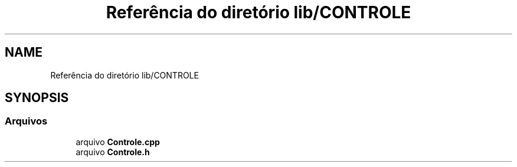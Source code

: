 .TH "Referência do diretório lib/CONTROLE" 3 "Sexta, 17 de Setembro de 2021" "Quadrirrotor" \" -*- nroff -*-
.ad l
.nh
.SH NAME
Referência do diretório lib/CONTROLE
.SH SYNOPSIS
.br
.PP
.SS "Arquivos"

.in +1c
.ti -1c
.RI "arquivo \fBControle\&.cpp\fP"
.br
.ti -1c
.RI "arquivo \fBControle\&.h\fP"
.br
.in -1c
